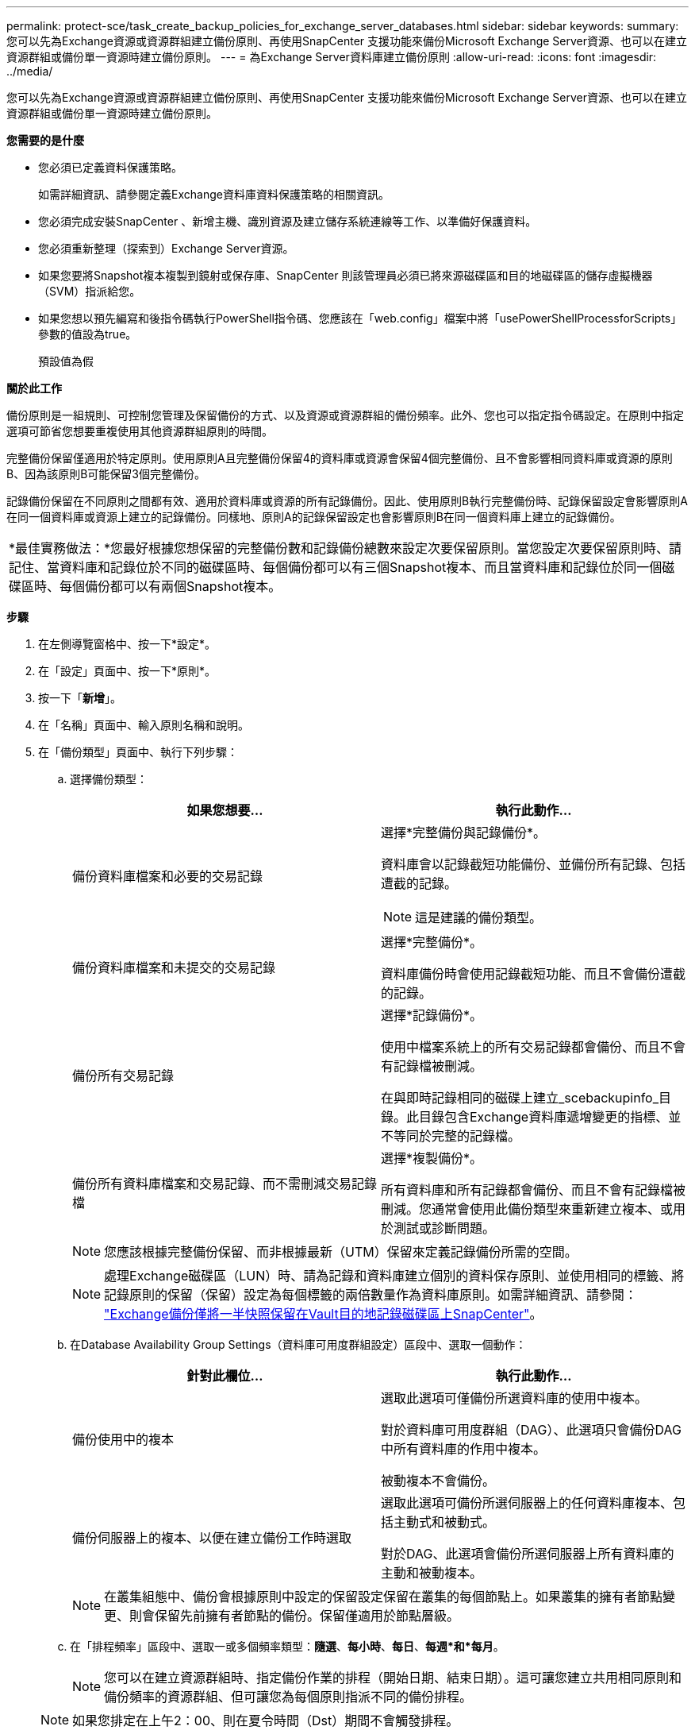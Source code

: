---
permalink: protect-sce/task_create_backup_policies_for_exchange_server_databases.html 
sidebar: sidebar 
keywords:  
summary: 您可以先為Exchange資源或資源群組建立備份原則、再使用SnapCenter 支援功能來備份Microsoft Exchange Server資源、也可以在建立資源群組或備份單一資源時建立備份原則。 
---
= 為Exchange Server資料庫建立備份原則
:allow-uri-read: 
:icons: font
:imagesdir: ../media/


[role="lead"]
您可以先為Exchange資源或資源群組建立備份原則、再使用SnapCenter 支援功能來備份Microsoft Exchange Server資源、也可以在建立資源群組或備份單一資源時建立備份原則。

*您需要的是什麼*

* 您必須已定義資料保護策略。
+
如需詳細資訊、請參閱定義Exchange資料庫資料保護策略的相關資訊。

* 您必須完成安裝SnapCenter 、新增主機、識別資源及建立儲存系統連線等工作、以準備好保護資料。
* 您必須重新整理（探索到）Exchange Server資源。
* 如果您要將Snapshot複本複製到鏡射或保存庫、SnapCenter 則該管理員必須已將來源磁碟區和目的地磁碟區的儲存虛擬機器（SVM）指派給您。
* 如果您想以預先編寫和後指令碼執行PowerShell指令碼、您應該在「web.config」檔案中將「usePowerShellProcessforScripts」參數的值設為true。
+
預設值為假



*關於此工作*

備份原則是一組規則、可控制您管理及保留備份的方式、以及資源或資源群組的備份頻率。此外、您也可以指定指令碼設定。在原則中指定選項可節省您想要重複使用其他資源群組原則的時間。

完整備份保留僅適用於特定原則。使用原則A且完整備份保留4的資料庫或資源會保留4個完整備份、且不會影響相同資料庫或資源的原則B、因為該原則B可能保留3個完整備份。

記錄備份保留在不同原則之間都有效、適用於資料庫或資源的所有記錄備份。因此、使用原則B執行完整備份時、記錄保留設定會影響原則A在同一個資料庫或資源上建立的記錄備份。同樣地、原則A的記錄保留設定也會影響原則B在同一個資料庫上建立的記錄備份。

|===


| *最佳實務做法：*您最好根據您想保留的完整備份數和記錄備份總數來設定次要保留原則。當您設定次要保留原則時、請記住、當資料庫和記錄位於不同的磁碟區時、每個備份都可以有三個Snapshot複本、而且當資料庫和記錄位於同一個磁碟區時、每個備份都可以有兩個Snapshot複本。 
|===
*步驟*

. 在左側導覽窗格中、按一下*設定*。
. 在「設定」頁面中、按一下*原則*。
. 按一下「*新增*」。
. 在「名稱」頁面中、輸入原則名稱和說明。
. 在「備份類型」頁面中、執行下列步驟：
+
.. 選擇備份類型：
+
|===
| 如果您想要... | 執行此動作... 


 a| 
備份資料庫檔案和必要的交易記錄
 a| 
選擇*完整備份與記錄備份*。

資料庫會以記錄截短功能備份、並備份所有記錄、包括遭截的記錄。


NOTE: 這是建議的備份類型。



 a| 
備份資料庫檔案和未提交的交易記錄
 a| 
選擇*完整備份*。

資料庫備份時會使用記錄截短功能、而且不會備份遭截的記錄。



 a| 
備份所有交易記錄
 a| 
選擇*記錄備份*。

使用中檔案系統上的所有交易記錄都會備份、而且不會有記錄檔被刪減。

在與即時記錄相同的磁碟上建立_scebackupinfo_目錄。此目錄包含Exchange資料庫遞增變更的指標、並不等同於完整的記錄檔。



 a| 
備份所有資料庫檔案和交易記錄、而不需刪減交易記錄檔
 a| 
選擇*複製備份*。

所有資料庫和所有記錄都會備份、而且不會有記錄檔被刪減。您通常會使用此備份類型來重新建立複本、或用於測試或診斷問題。

|===
+

NOTE: 您應該根據完整備份保留、而非根據最新（UTM）保留來定義記錄備份所需的空間。

+

NOTE: 處理Exchange磁碟區（LUN）時、請為記錄和資料庫建立個別的資料保存原則、並使用相同的標籤、將記錄原則的保留（保留）設定為每個標籤的兩倍數量作為資料庫原則。如需詳細資訊、請參閱： https://kb.netapp.com/Advice_and_Troubleshooting/Data_Protection_and_Security/SnapCenter/SnapCenter_for_Exchange_Backups_only_keep_half_the_Snapshots_on_the_Vault_destination_log_volume["Exchange備份僅將一半快照保留在Vault目的地記錄磁碟區上SnapCenter"^]。

.. 在Database Availability Group Settings（資料庫可用度群組設定）區段中、選取一個動作：
+
|===
| 針對此欄位... | 執行此動作... 


 a| 
備份使用中的複本
 a| 
選取此選項可僅備份所選資料庫的使用中複本。

對於資料庫可用度群組（DAG）、此選項只會備份DAG中所有資料庫的作用中複本。

被動複本不會備份。



 a| 
備份伺服器上的複本、以便在建立備份工作時選取
 a| 
選取此選項可備份所選伺服器上的任何資料庫複本、包括主動式和被動式。

對於DAG、此選項會備份所選伺服器上所有資料庫的主動和被動複本。

|===
+

NOTE: 在叢集組態中、備份會根據原則中設定的保留設定保留在叢集的每個節點上。如果叢集的擁有者節點變更、則會保留先前擁有者節點的備份。保留僅適用於節點層級。

.. 在「排程頻率」區段中、選取一或多個頻率類型：*隨選*、*每小時*、*每日*、*每週*和*每月*。
+

NOTE: 您可以在建立資源群組時、指定備份作業的排程（開始日期、結束日期）。這可讓您建立共用相同原則和備份頻率的資源群組、但可讓您為每個原則指派不同的備份排程。

+

NOTE: 如果您排定在上午2：00、則在夏令時間（Dst）期間不會觸發排程。



. 在「保留」頁面中、設定保留設定。
+
顯示的選項取決於您先前選取的備份類型和頻率類型。

+

NOTE: 對於使用率為1018的ONTAP 資源、如使用率為0、9.4或更新版本、ONTAP 而使用率為254的資源、如使用率為0、9.3或更新版本。如果保留設定的值高於基礎ONTAP 版支援的值、則備份將會失敗。

+

IMPORTANT: 如果您打算啟用SnapVault 此功能、則必須將保留數設為2或更高。如果您將保留數設為1、則保留作業可能會失敗、因為第一個Snapshot複本是SnapVault 參考Snapshot複本、用於進行此關係、直到將較新的Snapshot複本複寫到目標為止。

+
.. 在記錄備份保留設定區段中、選取下列其中一項：
+
|===
| 如果您想要... | 執行此動作... 


 a| 
只保留特定數量的記錄備份
 a| 
選取*保留記錄的完整備份數目*、然後指定您要達到最新還原的完整備份數目。

最新（UTM）保留適用於透過完整備份或記錄備份建立的記錄備份。例如、如果UTM保留設定為保留最後5個完整備份的記錄備份、則會保留最後5個完整備份的記錄備份。

在UTM中、系統會自動刪除作為完整備份和記錄備份一部分所建立的記錄資料夾。您無法手動刪除記錄資料夾。例如、如果完整或完整備份和記錄備份的保留設定設為1個月、且UTM保留設為10天、則依照UTM所建立的記錄資料夾、將會刪除這些備份的一部分。因此、只會有10天的記錄資料夾、所有其他備份都會標示為時間點還原。

如果不想執行最新還原、您可以將UTM保留值設為0。這將啟用時間點還原作業。

*最佳實務做法：*最佳做法是、此設定必須等於「完整備份保留設定」區段中的「Snapshot複本總數（完整備份）」設定值。如此可確保每個完整備份都保留記錄檔。



 a| 
保留備份複本的特定天數
 a| 
選取*保留記錄備份做為最後一個*選項、並指定保留記錄備份複本的天數。

記錄備份會保留到完整備份的天數。

|===
+
如果您選擇*記錄備份*做為備份類型、則記錄備份會保留為完整備份的最新保留設定之一。

.. 在完整備份保留設定區段中、針對隨需備份選取下列其中一項、然後選取一項以進行完整備份：
+
|===
| 針對此欄位... | 執行此動作... 


 a| 
僅保留特定數量的Snapshot複本
 a| 
如果您要指定要保留的完整備份數、請選取*要保留的Snapshot複本總數*選項、然後指定要保留的Snapshot複本數（完整備份）。

如果完整備份數超過指定數目、則會刪除超過指定數目的完整備份、並先刪除最舊的複本。



 a| 
保留完整備份的特定天數
 a| 
選取*「將Snapshot複本保留為*」選項、並指定保留Snapshot複本（完整備份）的天數。

|===
+

NOTE: 如果您的資料庫只有記錄備份、而且主機上的DAG組態沒有完整備份、則記錄備份會以下列方式保留：

+
*** 根據預設、SnapCenter 在DAG中的所有其他主機上、均會尋找此資料庫最舊的完整備份、並刪除此主機上在完整備份之前所進行的所有記錄備份。
*** 您可以在_C:\Program Files\NetApp\SnapCenter webapp\web.config_檔案中新增* MaxLogBackupOnlyCountWithoutFullBackup *金鑰、以取代DAG主機上的上述預設保留行為。
+
 <add key="MaxLogBackupOnlyCountWithoutFullBackup" value="10">
+
在範例中、值10表示您最多可在主機上保留10個記錄備份。





. 在「複寫」頁面中、選取下列其中一個或兩個次要複寫選項：
+
|===
| 針對此欄位... | 執行此動作... 


 a| 
建立本機Snapshot複本之後、請更新SnapMirror
 a| 
選取此選項可將備份集的鏡射複本保留在另一個磁碟區（SnapMirror）上。



 a| 
建立本機Snapshot複本後再更新SnapVault
 a| 
選取此選項以執行磁碟對磁碟備份複寫。



 a| 
次要原則標籤
 a| 
選取Snapshot標籤。

根據您選取的Snapshot複本標籤、ONTAP 將套用符合標籤的次要Snapshot複本保留原則。


NOTE: 如果您在建立本機Snapshot複本之後選擇*更新SnapMirror、您可以選擇性地指定次要原則標籤。不過、如果SnapVault 您在建立本機Snapshot複本*之後選擇*更新SUpdate、則應指定次要原則標籤。



 a| 
重試次數錯誤
 a| 
輸入在程序停止之前應進行的複寫嘗試次數。

|===
+

NOTE: 您應該在ONTAP 適用於二線儲存設備的SnapMirror保留原則中進行設定、以避免達到二線儲存設備上Snapshot複本的上限。

. 在「指令碼」頁面中、分別輸入備份作業之前或之後應執行的指令碼或指令碼路徑和引數。
+
** Presc文稿 備份引數包括「$Database」和「$ServerInstance」。
** 附有「$Database」、「$ServerInstance」、「$Backup Name」、「$LogDirectory」及「$LogSnapshot」等備份引數。
+
您可以執行指令碼來更新SNMP設陷、自動化警示、傳送記錄等等。



. 檢閱摘要、然後按一下「*完成*」。

